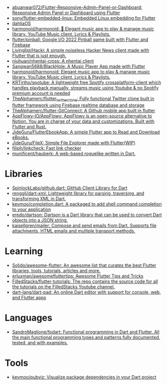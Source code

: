 :PROPERTIES:
:ID:       eee56cd2-7fd9-481f-8ed3-af9f38cd59a0
:END:
- [[https://github.com/abuanwar072/Flutter-Responsive-Admin-Panel-or-Dashboard][abuanwar072/Flutter-Responsive-Admin-Panel-or-Dashboard: Responsive Admin Panel or Dashboard using Flutter]]
- [[https://github.com/sony/flutter-embedded-linux][sony/flutter-embedded-linux: Embedded Linux embedding for Flutter]]
- [[https://github.com/dahliaOS][dahliaOS]]
- [[https://github.com/harmonoid/harmonoid][harmonoid/harmonoid: 🎵 Elegant music app to play & manage music library. YouTube Music client. Lyrics & Playlists.]]
- [[https://github.com/flutter/pinball][flutter/pinball: Google I/O 2022 Pinball game built with Flutter and Firebase]]
- [[https://github.com/Livinglist/Hacki][Livinglist/Hacki: A simple noiseless Hacker News client made with Flutter that is just enough.]]
- [[https://github.com/niuhuan/nhentai-cross][niuhuan/nhentai-cross: A nhentai client]]
- [[https://github.com/Sangwan5688/BlackHole][Sangwan5688/BlackHole: A Music Player App made with Flutter]]
- [[https://github.com/harmonoid/harmonoid][harmonoid/harmonoid: Elegant music app to play & manage music library. YouTube Music client. Lyrics & Playlists.]]
- [[https://github.com/KRTirtho/spotube][KRTirtho/spotube: A lightweight free Spotify crossplatform-client which handles playback manually, streams music using Youtube & no Spotify premium account is needed]]
- [[https://github.com/TheAlphamerc/flutter_twitter_clone][TheAlphamerc/flutter_twitter_clone: Fully functional Twitter clone built in flutter framework using Firebase realtime database and storage]]
- [[https://github.com/TheAlphamerc/flutter-GitConnect][TheAlphamerc/flutter-GitConnect: A Github mobile app built in flutter]]
- [[https://github.com/AppFlowy-IO/AppFlowy][AppFlowy-IO/AppFlowy: AppFlowy is an open-source alternative to Notion. You are in charge of your data and customizations. Built with Flutter and Rust.]]
- [[https://github.com/JideGuru/FlutterEbookApp][JideGuru/FlutterEbookApp: A simple Flutter app to Read and Download eBooks.]]
- [[https://github.com/JideGuru/FileX][JideGuru/FileX: Simple File Explorer made with Flutter(WIP)]]
- [[https://github.com/filiph/linkcheck][filiph/linkcheck: Fast link checker]]
- [[https://github.com/munificent/hauberk][munificent/hauberk: A web-based roguelike written in Dart.]]

* Libraries
- [[https://github.com/SpinlockLabs/github.dart][SpinlockLabs/github.dart: GitHub Client Library for Dart]]
- [[https://github.com/renggli/dart-xml][renggli/dart-xml: Lightweight library for parsing, traversing, and transforming XML in Dart.]]
- [[https://github.com/kevmoo/completion.dart][kevmoo/completion.dart: A packaged to add shell command completion to your application]]
- [[https://github.com/eredo/dartson][eredo/dartson: Dartson is a Dart library that can be used to convert Dart objects into a JSON string.]]
- [[https://github.com/kaisellgren/mailer][kaisellgren/mailer: Compose and send emails from Dart. Supports file attachments, HTML emails and multiple transport methods.]]

* Learning
- [[https://github.com/Solido/awesome-flutter][Solido/awesome-flutter: An awesome list that curates the best Flutter libraries, tools, tutorials, articles and more.]]
- [[https://github.com/erluxman/awesomefluttertips][erluxman/awesomefluttertips: Awesome Flutter Tips and Tricks]]
- [[https://github.com/FilledStacks/flutter-tutorials][FilledStacks/flutter-tutorials: The repo contains the source code for all the tutorials on the FilledStacks Youtube channel.]]
- [[https://github.com/dart-lang/dart-pad][dart-lang/dart-pad: An online Dart editor with support for console, web, and Flutter apps]]

* Languages
- [[https://github.com/SandroMaglione/fpdart][SandroMaglione/fpdart: Functional programming in Dart and Flutter. All the main functional programming types and patterns fully documented, tested, and with examples.]]

* Tools
- [[https://github.com/kevmoo/pubviz][kevmoo/pubviz: Visualize package dependencies in your Dart project]]

